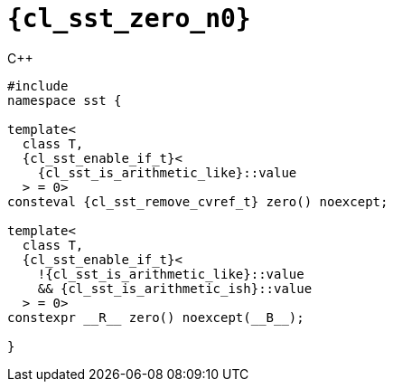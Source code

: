 //
// Copyright (C) 2012-2024 Stealth Software Technologies, Inc.
//
// Permission is hereby granted, free of charge, to any person
// obtaining a copy of this software and associated documentation
// files (the "Software"), to deal in the Software without
// restriction, including without limitation the rights to use,
// copy, modify, merge, publish, distribute, sublicense, and/or
// sell copies of the Software, and to permit persons to whom the
// Software is furnished to do so, subject to the following
// conditions:
//
// The above copyright notice and this permission notice (including
// the next paragraph) shall be included in all copies or
// substantial portions of the Software.
//
// THE SOFTWARE IS PROVIDED "AS IS", WITHOUT WARRANTY OF ANY KIND,
// EXPRESS OR IMPLIED, INCLUDING BUT NOT LIMITED TO THE WARRANTIES
// OF MERCHANTABILITY, FITNESS FOR A PARTICULAR PURPOSE AND
// NONINFRINGEMENT. IN NO EVENT SHALL THE AUTHORS OR COPYRIGHT
// HOLDERS BE LIABLE FOR ANY CLAIM, DAMAGES OR OTHER LIABILITY,
// WHETHER IN AN ACTION OF CONTRACT, TORT OR OTHERWISE, ARISING
// FROM, OUT OF OR IN CONNECTION WITH THE SOFTWARE OR THE USE OR
// OTHER DEALINGS IN THE SOFTWARE.
//
// SPDX-License-Identifier: MIT
//

//----------------------------------------------------------------------
ifdef::define_attributes[]
ifndef::SECTIONS_CL_SST_ZERO_ADOC[]
:SECTIONS_CL_SST_ZERO_ADOC:
//----------------------------------------------------------------------

:cl_sst_zero_n0: sst::zero
:cl_sst_zero_n1: zero

:cl_sst_zero_id: cl_sst_zero
:cl_sst_zero_url: sections/cl_sst_zero.adoc#{cl_sst_zero_id}

:cl_sst_zero: xref:{cl_sst_zero_url}[{cl_sst_zero_n0}]
:cl_sst_zero_c1: xref:{cl_sst_zero_url}[{cl_sst_zero_n1}]

//----------------------------------------------------------------------
endif::[]
endif::[]
ifndef::define_attributes[]
//----------------------------------------------------------------------

[#{cl_sst_zero_id}]
= `{cl_sst_zero_n0}`

.{cpp}
[source,cpp,subs="{sst_subs_source}"]
----
#include <link:{repo_browser_url}/src/c-cpp/include/sst/catalog/zero.hpp[sst/catalog/zero.hpp,window=_blank]>
namespace sst {

template<
  class T,
  {cl_sst_enable_if_t}<
    {cl_sst_is_arithmetic_like}<T>::value
  > = 0>
consteval {cl_sst_remove_cvref_t}<T> zero() noexcept;

template<
  class T,
  {cl_sst_enable_if_t}<
    !{cl_sst_is_arithmetic_like}<T>::value
    && {cl_sst_is_arithmetic_ish}<T>::value
  > = 0>
constexpr __R__ zero() noexcept(__B__);

}
----

//----------------------------------------------------------------------
endif::[]
